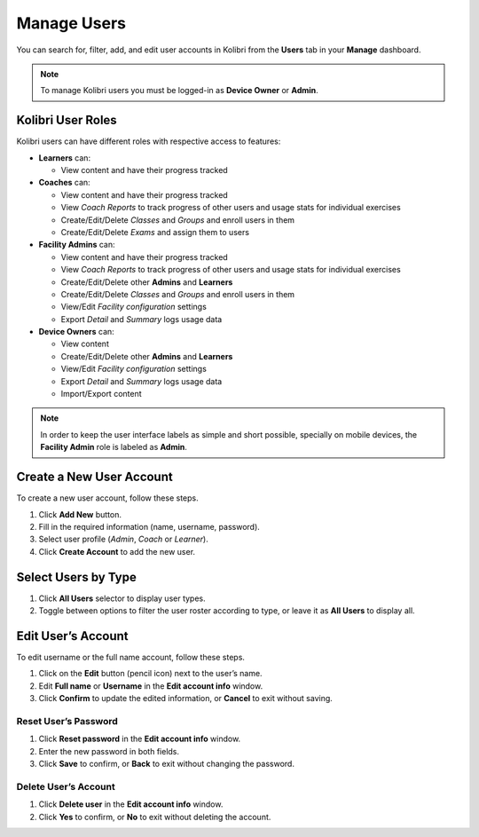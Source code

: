 
.. _manage_users:

Manage Users
~~~~~~~~~~~~

You can search for, filter, add, and edit user accounts in Kolibri from the **Users** tab in your **Manage** dashboard.

.. image:: img/manage_users.png
  :alt: manage users

.. note::
  To manage Kolibri users you must be logged-in as **Device Owner** or **Admin**.


Kolibri User Roles
------------------

Kolibri users can have different roles with respective access to features:

* **Learners** can:
  
  * View content and have their progress tracked
* **Coaches** can:
  
  * View content and have their progress tracked
  * View *Coach Reports* to track progress of other users and usage stats for individual exercises
  * Create/Edit/Delete *Classes* and *Groups* and enroll users in them
  * Create/Edit/Delete *Exams* and assign them to users
* **Facility Admins** can:

  * View content and have their progress tracked
  * View *Coach Reports* to track progress of other users and usage stats for individual exercises
  * Create/Edit/Delete other **Admins** and **Learners**
  * Create/Edit/Delete *Classes* and *Groups* and enroll users in them
  * View/Edit *Facility configuration* settings
  * Export *Detail* and *Summary* logs usage data
* **Device Owners** can:

  * View content
  * Create/Edit/Delete other **Admins** and **Learners**
  * View/Edit *Facility configuration* settings
  * Export *Detail* and *Summary* logs usage data
  * Import/Export content

.. note::
  In order to keep the user interface labels as simple and short possible, specially on mobile devices, the **Facility Admin** role is labeled as **Admin**.


Create a New User Account
-------------------------

To create a new user account, follow these steps.

#. Click **Add New** button.
#. Fill in the required information (name, username, password).
#. Select user profile (*Admin*, *Coach* or *Learner*). 
#. Click **Create Account** to add the new user.

.. image:: img/add_new_account.png
  :alt: add new account form



Select Users by Type
--------------------

#. Click **All Users** selector to display user types. 
#. Toggle between options to filter the user roster according to type, or leave it as **All Users** to display all.

.. image:: img/select_users.png
  :alt: select users


Edit User’s Account
-------------------

To edit username or the full name account, follow these steps.

#. Click on the **Edit** button (pencil icon) next to the user’s name.
#. Edit **Full name** or **Username** in the **Edit account info** window. 
#. Click **Confirm** to update the edited information, or **Cancel** to exit without saving.

.. image:: img/edit_account_info.png
  :alt: edit account info form


Reset User’s Password
*********************

#. Click **Reset password** in the **Edit account info** window. 
#. Enter the new password in both fields.
#. Click **Save** to confirm, or **Back** to exit without changing the password.

.. image:: img/edit_password.png
  :alt: edit password form


Delete User’s Account
*********************

#. Click **Delete user** in the **Edit account info** window.
#. Click **Yes** to confirm, or **No** to exit without deleting the account.

.. image:: img/delete_account_confirm.png
  :alt: confirm delete account

